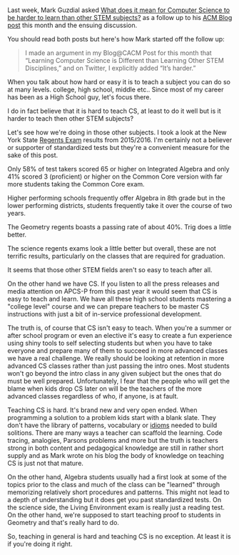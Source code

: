 #+BEGIN_COMMENT
.. title: Is Teaching CS Hard?
.. slug: is-teaching-cs-hard
.. date: 2018-01-21 16:56:52 UTC-04:00
.. tags: 
.. category: 
.. link: 
.. description: 
.. type: text
#+END_COMMENT

* 
Last week, Mark Guzdial asked [[https://computinged.wordpress.com/2018/01/19/what-does-it-mean-for-computer-science-to-be-harder-to-learn-than-other-stem-subjects/][What does it mean for Computer Science to be harder to learn
than other STEM subjects?]] as a follow up to his [[https://cacm.acm.org/blogs/blog-cacm/224105-learning-computer-science-is-different-than-learning-other-stem-disciplines/fulltext][ACM Blog post]] this
month and the ensuing discussion.

You should read both posts but here's how Mark started off the follow
up:

#+BEGIN_QUOTE
 I made an argument in my Blog@CACM Post for this month that “Learning
 Computer Science is Different than Learning Other STEM Disciplines,”
 and on Twitter, I explicitly added “It’s harder.”
#+END_QUOTE

When you talk about how hard or easy it is to teach a subject you can
do so at many levels. college, high school, middle etc.. Since most of
my career has been as a High School guy, let's focus there.

I do in fact believe that it is hard to teach CS, at least to do it
well but is it harder to teach then other STEM subjects?

Let's see how we're doing in those other subjects. I took a look at
the New York State [[https://data.nysed.gov/reportcard.php?instid=800000081568&year=2016&createreport=1&regents=1][Regents Exam]] results from 2015/2016. I'm certainly
not a believer or supporter of standardized tests but they're a
convenient measure for the sake of this post.

Only 58% of test takers scored 65 or higher on Integrated Algebra and
only 41% scored 3 (proficient) or higher on the Common Core version
with far more students taking the Common Core exam.

Higher performing schools frequently offer Algebra in 8th grade but in
the lower performing districts, students frequently take it over the
course of two years. 

The Geometry regents boasts a passing rate of about 40%. Trig does a
little better.

The science regents exams look a little better but overall, these are
not terrific results, particularly on the classes that are required
for graduation.

It seems that those other STEM fields aren't so easy to teach after all.

On the other hand we have CS. If you listen to all the press releases
and media attention on APCS-P from this past year it would seem that
CS is easy to teach and learn. We have all these high school students
mastering a "college level" course and we can prepare teachers to be
master CS instructions with just a bit of in-service professional
development.

The truth is, of course that CS isn't easy to teach. When you're a
summer or after school program or even an elective it's easy to create
a fun experience using shiny tools to self selecting students but when
you have to take everyone and prepare many of them to succeed in more
advanced classes we have a real challenge. We really should be looking
at retention in more advanced CS classes rather than just passing the
intro ones. Most students won't go beyond the intro class in any given
subject but the ones that do must be well prepared. Unfortunately, I
fear that the people who will get the blame when kids drop CS later on
will be the teachers of the more advanced classes regardless of who,
if anyone, is at fault.

Teaching CS is hard. It's brand new and very open ended.  When
programming a solution to a problem kids start with a blank
slate. They don't have the library of patterns, vocabulary or [[https://cestlaz.github.io/posts/programming-idioms][idioms]]
needed to build solitions. There are many ways a teacher can scaffold
the learning. Code tracing, analogies, Parsons problems and more but
the truth is teachers strong in both content and pedagogical knowledge
are still in rather short supply and as Mark wrote on his blog the
body of knowledge on teaching CS is just not that mature.

On the other hand, Algebra students usually had a first look at some
of the topics prior to the class and much of the class can be
"learned" through memorizing relatively short procedures and
patterns. This might not lead to a depth of understanding but it does
get you past standardized tests. On the science side, the Living
Environment exam is really just a reading test.  On the other hand,
we're supposed to start teaching proof to students in Geometry and
that's really hard to do.

So, teaching in general is hard and teaching CS is no exception. At
least it is if you're doing it right.



